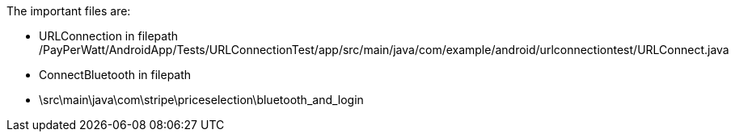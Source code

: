 The important files are:

- URLConnection in filepath /PayPerWatt/AndroidApp/Tests/URLConnectionTest/app/src/main/java/com/example/android/urlconnectiontest/URLConnect.java

- ConnectBluetooth in filepath

- \src\main\java\com\stripe\priceselection\bluetooth_and_login
